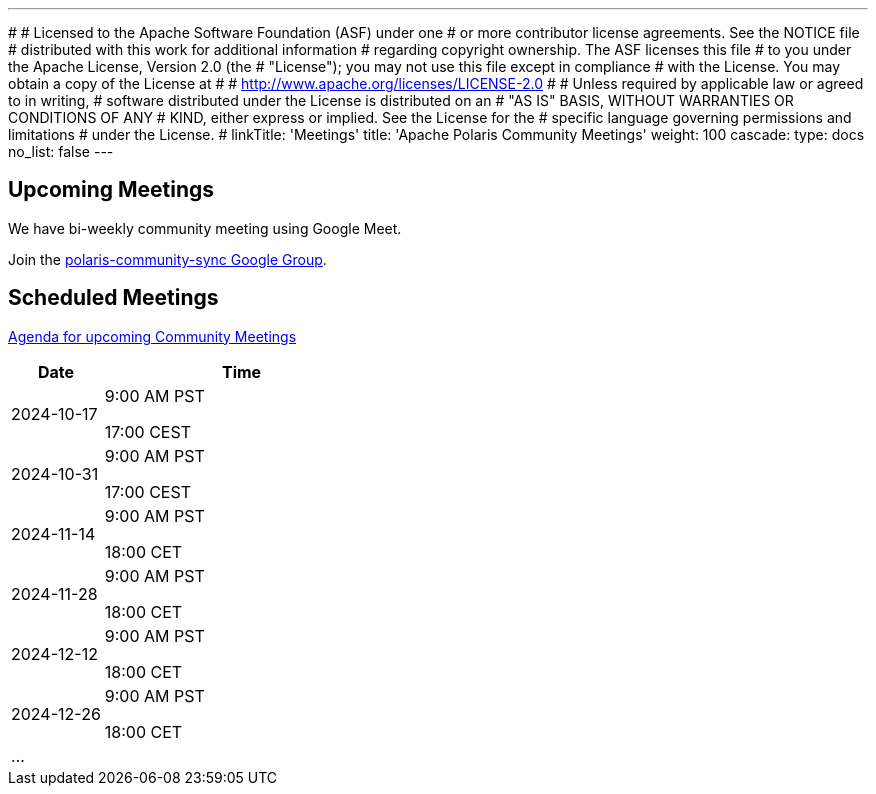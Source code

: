 ---
#
# Licensed to the Apache Software Foundation (ASF) under one
# or more contributor license agreements.  See the NOTICE file
# distributed with this work for additional information
# regarding copyright ownership.  The ASF licenses this file
# to you under the Apache License, Version 2.0 (the
# "License"); you may not use this file except in compliance
# with the License.  You may obtain a copy of the License at
#
#   http://www.apache.org/licenses/LICENSE-2.0
#
# Unless required by applicable law or agreed to in writing,
# software distributed under the License is distributed on an
# "AS IS" BASIS, WITHOUT WARRANTIES OR CONDITIONS OF ANY
# KIND, either express or implied.  See the License for the
# specific language governing permissions and limitations
# under the License.
#
linkTitle: 'Meetings'
title: 'Apache Polaris Community Meetings'
weight: 100
cascade:
  type: docs
  no_list: false
---

== Upcoming Meetings

We have bi-weekly community meeting using Google Meet.

Join the https://groups.google.com/u/1/g/polaris-community-sync[polaris-community-sync Google Group].

== Scheduled Meetings

https://docs.google.com/document/d/1TAAMjCtk4KuWSwfxpCBhhK9vM1k_3n7YE4L28slclXU/[Agenda for upcoming Community Meetings]

[cols="1,3"]
|===
| Date | Time

| 2024-10-17 | 9:00 AM PST

17:00 CEST
| 2024-10-31 | 9:00 AM PST

17:00 CEST
| 2024-11-14 | 9:00 AM PST

18:00 CET
| 2024-11-28 | 9:00 AM PST

18:00 CET
| 2024-12-12 | 9:00 AM PST

18:00 CET
| 2024-12-26 | 9:00 AM PST

18:00 CET
| ... |
|===

////
== Past Meetings

[cols="1,3,3"]
|===
| Date | Notes | Recording

| 2024-08-30
| Meeting Notes
| {{< youtube id=xyz loading=lazy title="Not a Polaris meeting" >}}

|===
////

